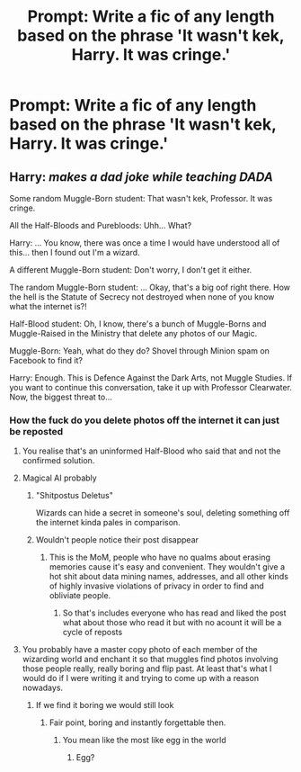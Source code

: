 #+TITLE: Prompt: Write a fic of any length based on the phrase 'It wasn't kek, Harry. It was cringe.'

* Prompt: Write a fic of any length based on the phrase 'It wasn't kek, Harry. It was cringe.'
:PROPERTIES:
:Score: 5
:DateUnix: 1571251295.0
:DateShort: 2019-Oct-16
:FlairText: Prompt
:END:

** Harry: /makes a dad joke while teaching DADA/

Some random Muggle-Born student: That wasn't kek, Professor. It was cringe.

All the Half-Bloods and Purebloods: Uhh... What?

Harry: ... You know, there was once a time I would have understood all of this... then I found out I'm a wizard.

A different Muggle-Born student: Don't worry, I don't get it either.

The random Muggle-Born student: ... Okay, that's a big oof right there. How the hell is the Statute of Secrecy not destroyed when none of you know what the internet is?!

Half-Blood student: Oh, I know, there's a bunch of Muggle-Borns and Muggle-Raised in the Ministry that delete any photos of our Magic.

Muggle-Born: Yeah, what do they do? Shovel through Minion spam on Facebook to find it?

Harry: Enough. This is Defence Against the Dark Arts, not Muggle Studies. If you want to continue this conversation, take it up with Professor Clearwater. Now, the biggest threat to...
:PROPERTIES:
:Author: FavChanger
:Score: 12
:DateUnix: 1571264373.0
:DateShort: 2019-Oct-17
:END:

*** How the fuck do you delete photos off the internet it can just be reposted
:PROPERTIES:
:Author: BrilliantTarget
:Score: 3
:DateUnix: 1571336480.0
:DateShort: 2019-Oct-17
:END:

**** You realise that's an uninformed Half-Blood who said that and not the confirmed solution.
:PROPERTIES:
:Author: FavChanger
:Score: 3
:DateUnix: 1571342298.0
:DateShort: 2019-Oct-17
:END:


**** Magical AI probably
:PROPERTIES:
:Author: dancortens
:Score: 1
:DateUnix: 1571370806.0
:DateShort: 2019-Oct-18
:END:

***** "Shitpostus Deletus"

Wizards can hide a secret in someone's soul, deleting something off the internet kinda pales in comparison.
:PROPERTIES:
:Author: rek-lama
:Score: 3
:DateUnix: 1571411665.0
:DateShort: 2019-Oct-18
:END:


***** Wouldn't people notice their post disappear
:PROPERTIES:
:Author: BrilliantTarget
:Score: 1
:DateUnix: 1571402460.0
:DateShort: 2019-Oct-18
:END:

****** This is the MoM, people who have no qualms about erasing memories cause it's easy and convenient. They wouldn't give a hot shit about data mining names, addresses, and all other kinds of highly invasive violations of privacy in order to find and obliviate people.
:PROPERTIES:
:Author: dancortens
:Score: 1
:DateUnix: 1571403109.0
:DateShort: 2019-Oct-18
:END:

******* So that's includes everyone who has read and liked the post what about those who read it but with no acount it will be a cycle of reposts
:PROPERTIES:
:Author: BrilliantTarget
:Score: 1
:DateUnix: 1571403208.0
:DateShort: 2019-Oct-18
:END:


**** You probably have a master copy photo of each member of the wizarding world and enchant it so that muggles find photos involving those people really, really boring and flip past. At least that's what I would do if I were writing it and trying to come up with a reason nowadays.
:PROPERTIES:
:Author: Lysianda
:Score: 1
:DateUnix: 1571518522.0
:DateShort: 2019-Oct-20
:END:

***** If we find it boring we would still look
:PROPERTIES:
:Author: BrilliantTarget
:Score: 2
:DateUnix: 1571518614.0
:DateShort: 2019-Oct-20
:END:

****** Fair point, boring and instantly forgettable then.
:PROPERTIES:
:Author: Lysianda
:Score: 1
:DateUnix: 1571521461.0
:DateShort: 2019-Oct-20
:END:

******* You mean like the most like egg in the world
:PROPERTIES:
:Author: BrilliantTarget
:Score: 1
:DateUnix: 1571522122.0
:DateShort: 2019-Oct-20
:END:

******** Egg?
:PROPERTIES:
:Author: Lysianda
:Score: 1
:DateUnix: 1571523731.0
:DateShort: 2019-Oct-20
:END:
